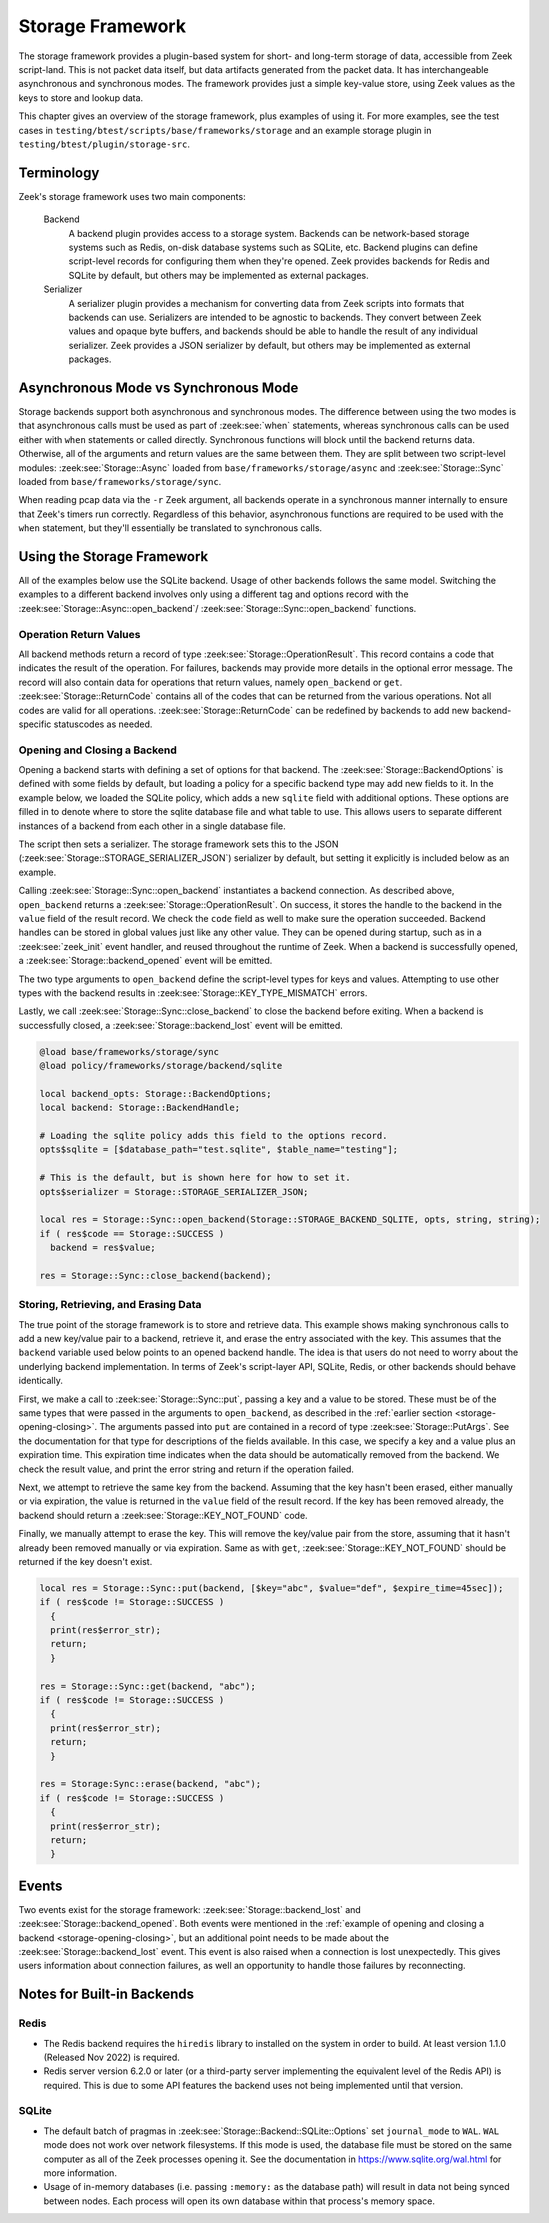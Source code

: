 .. _framework-storage:

.. versionadded:: 7.2

=================
Storage Framework
=================

The storage framework provides a plugin-based system for short- and long-term storage of
data, accessible from Zeek script-land. This is not packet data itself, but data artifacts
generated from the packet data. It has interchangeable asynchronous and synchronous
modes. The framework provides just a simple key-value store, using Zeek values as the keys
to store and lookup data.

This chapter gives an overview of the storage framework, plus examples of using it. For
more examples, see the test cases in ``testing/btest/scripts/base/frameworks/storage`` and
an example storage plugin in ``testing/btest/plugin/storage-src``.

Terminology
===========

Zeek's storage framework uses two main components:

  Backend
    A backend plugin provides access to a storage system. Backends can be network-based
    storage systems such as Redis, on-disk database systems such as SQLite, etc. Backend
    plugins can define script-level records for configuring them when they're opened. Zeek
    provides backends for Redis and SQLite by default, but others may be implemented as
    external packages.

  Serializer
    A serializer plugin provides a mechanism for converting data from Zeek scripts into
    formats that backends can use.  Serializers are intended to be agnostic to
    backends. They convert between Zeek values and opaque byte buffers, and backends
    should be able to handle the result of any individual serializer. Zeek provides a JSON
    serializer by default, but others may be implemented as external packages.

Asynchronous Mode vs Synchronous Mode
=====================================

Storage backends support both asynchronous and synchronous modes. The difference between
using the two modes is that asynchronous calls must be used as part of :zeek:see:`when`
statements, whereas synchronous calls can be used either with ``when`` statements or
called directly. Synchronous functions will block until the backend returns
data. Otherwise, all of the arguments and return values are the same between them. They
are split between two script-level modules: :zeek:see:`Storage::Async` loaded from
``base/frameworks/storage/async`` and :zeek:see:`Storage::Sync` loaded from
``base/frameworks/storage/sync``.

When reading pcap data via the ``-r`` Zeek argument, all backends operate in a synchronous
manner internally to ensure that Zeek's timers run correctly. Regardless of this behavior,
asynchronous functions are required to be used with the ``when`` statement, but they'll
essentially be translated to synchronous calls.

Using the Storage Framework
===========================

All of the examples below use the SQLite backend. Usage of other backends follows the same
model. Switching the examples to a different backend involves only using a different tag
and options record with the :zeek:see:`Storage::Async::open_backend`/
:zeek:see:`Storage::Sync::open_backend` functions.

Operation Return Values
-----------------------

All backend methods return a record of type :zeek:see:`Storage::OperationResult`. This
record contains a code that indicates the result of the operation. For failures, backends
may provide more details in the optional error message. The record will also contain data
for operations that return values, namely ``open_backend`` or ``get``.
:zeek:see:`Storage::ReturnCode` contains all of the codes that can be returned from the
various operations. Not all codes are valid for all operations.
:zeek:see:`Storage::ReturnCode` can be redefined by backends to add new backend-specific
statuscodes as needed.

.. _storage-opening-closing:

Opening and Closing a Backend
-----------------------------

Opening a backend starts with defining a set of options for that backend. The
:zeek:see:`Storage::BackendOptions` is defined with some fields by default, but loading a
policy for a specific backend type may add new fields to it. In the example below, we
loaded the SQLite policy, which adds a new ``sqlite`` field with additional options. These
options are filled in to denote where to store the sqlite database file and what table to
use. This allows users to separate different instances of a backend from each other in a
single database file.

The script then sets a serializer. The storage framework sets this to the JSON
(:zeek:see:`Storage::STORAGE_SERIALIZER_JSON`) serializer by default, but setting it
explicitly is included below as an example.

Calling :zeek:see:`Storage::Sync::open_backend` instantiates a backend connection. As
described above, ``open_backend`` returns a :zeek:see:`Storage::OperationResult`. On
success, it stores the handle to the backend in the ``value`` field of the result
record. We check the ``code`` field as well to make sure the operation succeeded.  Backend
handles can be stored in global values just like any other value. They can be opened
during startup, such as in a :zeek:see:`zeek_init` event handler, and reused throughout
the runtime of Zeek. When a backend is successfully opened, a
:zeek:see:`Storage::backend_opened` event will be emitted.

The two type arguments to ``open_backend`` define the script-level types for keys and
values. Attempting to use other types with the backend results in
:zeek:see:`Storage::KEY_TYPE_MISMATCH` errors.

Lastly, we call :zeek:see:`Storage::Sync::close_backend` to close the backend before
exiting. When a backend is successfully closed, a :zeek:see:`Storage::backend_lost` event
will be emitted.

.. code-block:: zeek

  @load base/frameworks/storage/sync
  @load policy/frameworks/storage/backend/sqlite

  local backend_opts: Storage::BackendOptions;
  local backend: Storage::BackendHandle;

  # Loading the sqlite policy adds this field to the options record.
  opts$sqlite = [$database_path="test.sqlite", $table_name="testing"];

  # This is the default, but is shown here for how to set it.
  opts$serializer = Storage::STORAGE_SERIALIZER_JSON;

  local res = Storage::Sync::open_backend(Storage::STORAGE_BACKEND_SQLITE, opts, string, string);
  if ( res$code == Storage::SUCCESS )
    backend = res$value;

  res = Storage::Sync::close_backend(backend);

Storing, Retrieving, and Erasing Data
-------------------------------------

The true point of the storage framework is to store and retrieve data. This example shows
making synchronous calls to add a new key/value pair to a backend, retrieve it, and erase
the entry associated with the key. This assumes that the ``backend`` variable used below
points to an opened backend handle. The idea is that users do not need to worry about the
underlying backend implementation. In terms of Zeek's script-layer API, SQLite, Redis, or
other backends should behave identically.

First, we make a call to :zeek:see:`Storage::Sync::put`, passing a key and a value to be
stored. These must be of the same types that were passed in the arguments to
``open_backend``, as described in the :ref:`earlier section <storage-opening-closing>`.
The arguments passed into ``put`` are contained in a record of type
:zeek:see:`Storage::PutArgs`. See the documentation for that type for descriptions of the
fields available. In this case, we specify a key and a value plus an expiration time. This
expiration time indicates when the data should be automatically removed from the
backend. We check the result value, and print the error string and return if the operation
failed.

Next, we attempt to retrieve the same key from the backend. Assuming that the key hasn't
been erased, either manually or via expiration, the value is returned in the ``value``
field of the result record. If the key has been removed already, the backend should return
a :zeek:see:`Storage::KEY_NOT_FOUND` code.

Finally, we manually attempt to erase the key. This will remove the key/value pair from
the store, assuming that it hasn't already been removed manually or via expiration. Same
as with ``get``, :zeek:see:`Storage::KEY_NOT_FOUND` should be returned if the key doesn't
exist.

.. code-block:: zeek

  local res = Storage::Sync::put(backend, [$key="abc", $value="def", $expire_time=45sec]);
  if ( res$code != Storage::SUCCESS )
    {
    print(res$error_str);
    return;
    }

  res = Storage::Sync::get(backend, "abc");
  if ( res$code != Storage::SUCCESS )
    {
    print(res$error_str);
    return;
    }

  res = Storage:Sync::erase(backend, "abc");
  if ( res$code != Storage::SUCCESS )
    {
    print(res$error_str);
    return;
    }

Events
======

Two events exist for the storage framework: :zeek:see:`Storage::backend_lost` and
:zeek:see:`Storage::backend_opened`. Both events were mentioned in the :ref:`example of
opening and closing a backend <storage-opening-closing>`, but an additional point needs to
be made about the :zeek:see:`Storage::backend_lost` event. This event is also raised when
a connection is lost unexpectedly. This gives users information about connection failures,
as well an opportunity to handle those failures by reconnecting.

Notes for Built-in Backends
===========================

Redis
-----

- The Redis backend requires the ``hiredis`` library to installed on the system in order
  to build. At least version 1.1.0 (Released Nov 2022) is required.

- Redis server version 6.2.0 or later (or a third-party server implementing the equivalent
  level of the Redis API) is required. This is due to some API features the backend uses
  not being implemented until that version.

SQLite
------

- The default batch of pragmas in :zeek:see:`Storage::Backend::SQLite::Options` set
  ``journal_mode`` to ``WAL``. ``WAL`` mode does not work over network filesystems. If
  this mode is used, the database file must be stored on the same computer as all of the
  Zeek processes opening it. See the documentation in https://www.sqlite.org/wal.html for
  more information.

- Usage of in-memory databases (i.e. passing ``:memory:`` as the database path) will
  result in data not being synced between nodes. Each process will open its own database
  within that process's memory space.
